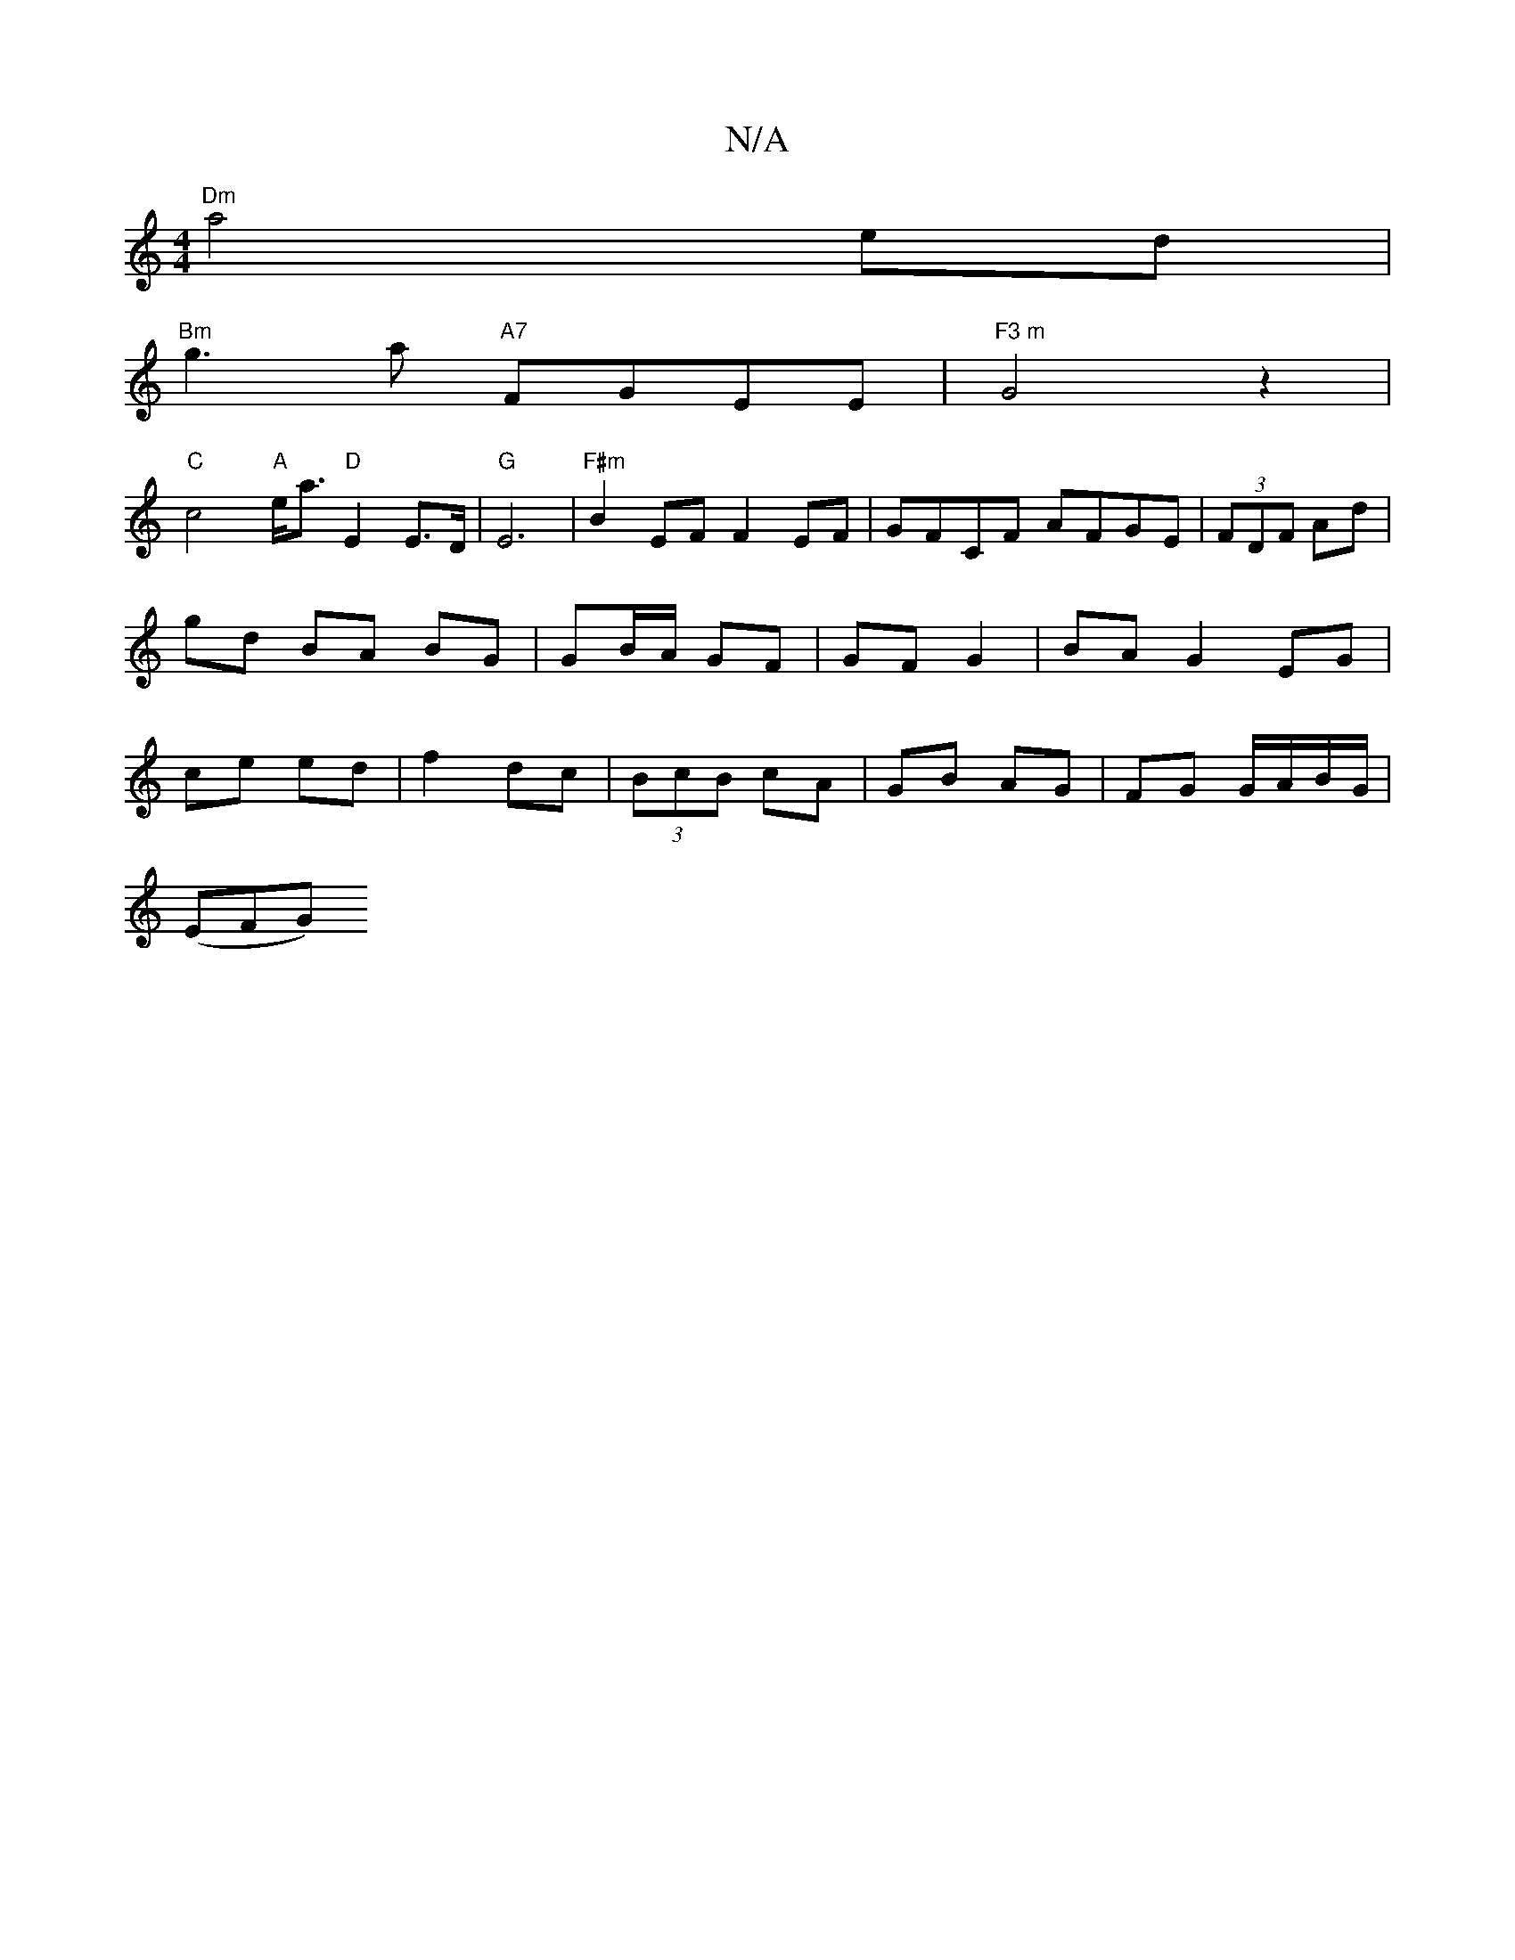 X:1
T:N/A
M:4/4
R:N/A
K:Cmajor
 "Dm"a4 ed|
"Bm"g3 a "A7"FGEE |"F3 m"G4z2|
"C"c4 "A"e<a "D"E2E>D|"G"E6 |"F#m"B2EF F2EF|GFCF AFGE|(3FDF Ad|gd BA BG| GB/A/ GF | GF G2 | BA G2 EG | ce ed | f2 dc | (3BcB cA | GB AG | FG G/A/B/G/|
(EFG) 